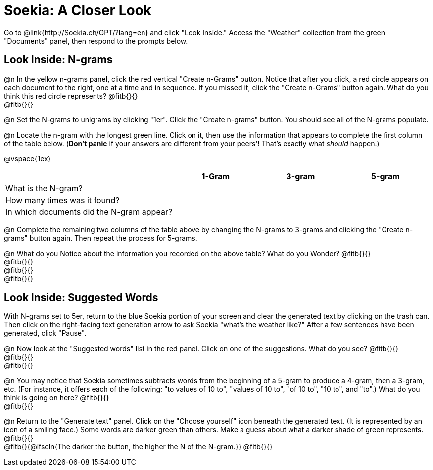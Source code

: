 = Soekia: A Closer Look

Go to @link{http://Soekia.ch/GPT/?lang=en} and click "Look Inside." Access the "Weather" collection from the green "Documents" panel, then respond to the prompts below.

== Look Inside: N-grams

@n In the yellow n-grams panel, click the red vertical "Create n-Grams" button. Notice that after you click, a red circle appears on each document to the right, one at a time and in sequence. If you missed it, click the "Create n-Grams" button again. What do you think this red circle represents? @fitb{}{} +
@fitb{}{}

@n Set the N-grams to unigrams by clicking "1er". Click the "Create n-grams" button. You should see all of the N-grams populate.

@n Locate the n-gram with the longest green line. Click on it, then use the information that appears to complete the first column of the table below. (*Don't panic* if your answers are different from your peers'! That's exactly what _should_ happen.)

@vspace{1ex}

[cols="<.^2,^.^1,^.^1,^.^1", stripes="none", options="header"]
|===

|
| 1-Gram
| 3-gram
| 5-gram

| What is the N-gram? |||
| How many times was it found? |||
| In which documents did the N-gram appear? |||

|===

@n Complete the remaining two columns of the table above by changing the N-grams to 3-grams and clicking the "Create n-grams" button again. Then repeat the process for 5-grams.

@n What do you Notice about the information you recorded on the above table? What do you Wonder? @fitb{}{} +
@fitb{}{} +
@fitb{}{} +
@fitb{}{}

== Look Inside: Suggested Words

With N-grams set to 5er, return to the blue Soekia portion of your screen and clear the generated text by clicking on the trash can. Then click on the right-facing text generation arrow to ask Soekia "what's the weather like?" After a few sentences have been generated, click "Pause".

@n Now look at the "Suggested words" list in the red panel. Click on one of the suggestions. What do you see? @fitb{}{} +
@fitb{}{} +
@fitb{}{}

@n You may notice that Soekia sometimes subtracts words from the beginning of a 5-gram to produce a 4-gram, then a 3-gram, etc. (For instance, it offers each of the following: "to values of 10 to", "values of 10 to", "of 10 to", "10 to", and "to".) What do you think is going on here? @fitb{}{} +
@fitb{}{}

@n Return to the "Generate text" panel. Click on the "Choose yourself" icon beneath the generated text. (It is represented by an icon of a smiling face.) Some words are darker green than others. Make a guess about what a darker shade of green represents. @fitb{}{} +
@fitb{}{@ifsoln{The darker the button, the higher the N of the N-gram.}}
@fitb{}{}
